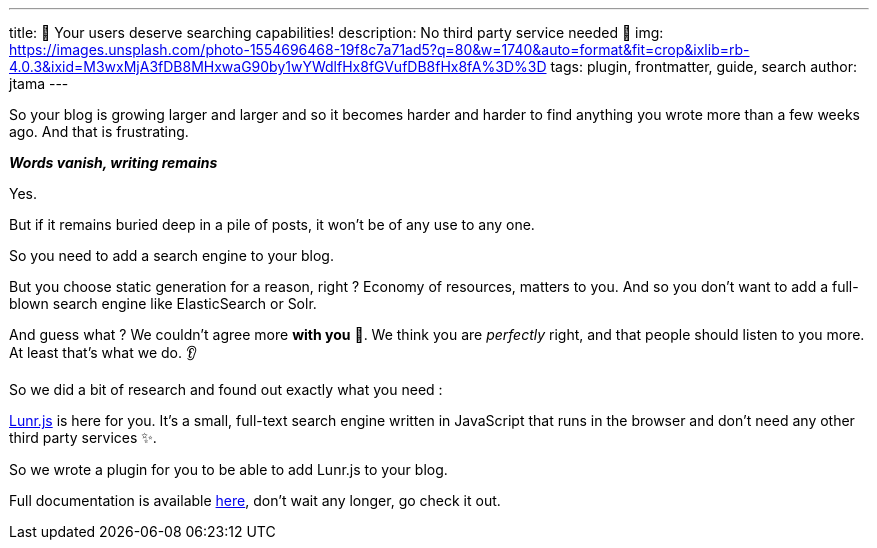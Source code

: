 ---
title: 🔎 Your users deserve searching capabilities!
description: No third party service needed 🚀
img: https://images.unsplash.com/photo-1554696468-19f8c7a71ad5?q=80&w=1740&auto=format&fit=crop&ixlib=rb-4.0.3&ixid=M3wxMjA3fDB8MHxwaG90by1wYWdlfHx8fGVufDB8fHx8fA%3D%3D
tags: plugin, frontmatter, guide, search
author: jtama
---

So your blog is growing larger and larger and so it becomes harder and harder to find anything you wrote more than a few weeks ago.
And that is frustrating.

[.text-center]
__**Words vanish, writing remains**__

Yes.

But if it remains buried deep in a pile of posts, it won't be of any use to any one.

So you need to add a search engine to your blog.

But you choose static generation for a reason, right ? Economy of resources, matters to you. And so you don't want to add a full-blown search engine like ElasticSearch or Solr.

And guess what ? We couldn't agree more **with you** 🤩. We think you are _perfectly_ right, and that people should listen to you more. At least that's what we do. 👂

So we did a bit of research and found out exactly what you need :

https://lunrjs.com/[Lunr.js] is here for you. It's a small, full-text search engine written in JavaScript that runs in the browser and don't need any other third party services ✨.

So we wrote a plugin for you to be able to add Lunr.js to your blog.

Full documentation is available link:/docs/plugins/#plugin-lunr[here], don't wait any longer, go check it out.

